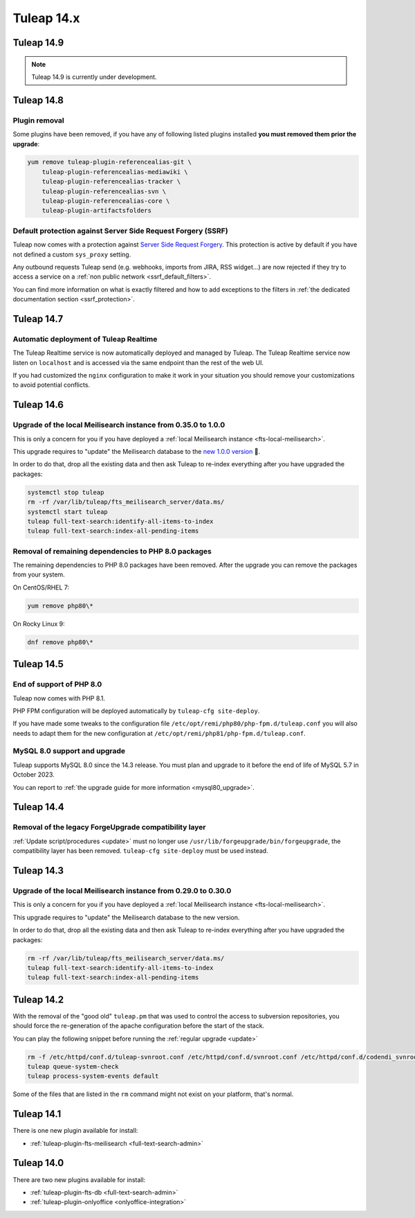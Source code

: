 Tuleap 14.x
###########

Tuleap 14.9
===========

.. NOTE::

  Tuleap 14.9 is currently under development.

Tuleap 14.8
===========
  
Plugin removal
--------------

Some plugins have been removed, if you have any of following listed plugins installed **you must removed them prior the upgrade**:

.. sourcecode:: shell

    yum remove tuleap-plugin-referencealias-git \
        tuleap-plugin-referencealias-mediawiki \
        tuleap-plugin-referencealias-tracker \
        tuleap-plugin-referencealias-svn \
        tuleap-plugin-referencealias-core \
        tuleap-plugin-artifactsfolders

Default protection against Server Side Request Forgery (SSRF)
-------------------------------------------------------------

Tuleap now comes with a protection against `Server Side Request Forgery <https://owasp.org/www-community/attacks/Server_Side_Request_Forgery>`_.
This protection is active by default if you have not defined a custom ``sys_proxy`` setting.

Any outbound requests Tuleap send (e.g. webhooks, imports from JIRA, RSS widget…) are now rejected if they try to access
a service on a :ref:`non public network <ssrf_default_filters>`.

You can find more information on what is exactly filtered and how to add exceptions to the filters in :ref:`the dedicated documentation section <ssrf_protection>`.

Tuleap 14.7
===========

Automatic deployment of Tuleap Realtime
---------------------------------------

The Tuleap Realtime service is now automatically deployed and managed by Tuleap.
The Tuleap Realtime service now listen on ``localhost`` and is accessed via the same
endpoint than the rest of the web UI.

If you had customized the ``nginx`` configuration to make it work in your situation you should remove
your customizations to avoid potential conflicts.

Tuleap 14.6
===========

Upgrade of the local Meilisearch instance from 0.35.0 to 1.0.0
---------------------------------------------------------------

This is only a concern for you if you have deployed a :ref:`local Meilisearch instance <fts-local-meilisearch>`.

This upgrade requires to "update" the Meilisearch database to the `new 1.0.0 version <https://blog.meilisearch.com/v1-enterprise-ready-stable/>`_ 🎉.

In order to do that, drop all the existing data and then ask Tuleap to re-index everything after you have upgraded the packages:

.. sourcecode:: shell

    systemctl stop tuleap
    rm -rf /var/lib/tuleap/fts_meilisearch_server/data.ms/
    systemctl start tuleap
    tuleap full-text-search:identify-all-items-to-index
    tuleap full-text-search:index-all-pending-items


Removal of remaining dependencies to PHP 8.0 packages
-----------------------------------------------------

The remaining dependencies to PHP 8.0 packages have been removed.
After the upgrade you can remove the packages from your system.

On CentOS/RHEL 7:

.. sourcecode:: shell

    yum remove php80\*

On Rocky Linux 9:

.. sourcecode:: shell

    dnf remove php80\*

Tuleap 14.5
===========

End of support of PHP 8.0
-------------------------

Tuleap now comes with PHP 8.1.

PHP FPM configuration will be deployed automatically by ``tuleap-cfg site-deploy``.

If you have made some tweaks to the configuration file
``/etc/opt/remi/php80/php-fpm.d/tuleap.conf`` you will also needs
to adapt them for the new configuration at ``/etc/opt/remi/php81/php-fpm.d/tuleap.conf``.

MySQL 8.0 support and upgrade
-----------------------------

Tuleap supports MySQL 8.0 since the 14.3 release.
You must plan and upgrade to it before the end of life of MySQL 5.7 in October 2023.

You can report to :ref:`the upgrade guide for more information <mysql80_upgrade>`.


Tuleap 14.4
===========

Removal of the legacy ForgeUpgrade compatibility layer
------------------------------------------------------

:ref:`Update script/procedures <update>` must no longer use ``/usr/lib/forgeupgrade/bin/forgeupgrade``,
the compatibility layer has been removed. ``tuleap-cfg site-deploy`` must be used instead.

Tuleap 14.3
===========

Upgrade of the local Meilisearch instance from 0.29.0 to 0.30.0
---------------------------------------------------------------

This is only a concern for you if you have deployed a :ref:`local Meilisearch instance <fts-local-meilisearch>`.

This upgrade requires to "update" the Meilisearch database to the new version.

In order to do that, drop all the existing data and then ask Tuleap to re-index everything after you have upgraded the packages:

.. sourcecode:: shell

    rm -rf /var/lib/tuleap/fts_meilisearch_server/data.ms/
    tuleap full-text-search:identify-all-items-to-index
    tuleap full-text-search:index-all-pending-items

Tuleap 14.2
===========

With the removal of the "good old" ``tuleap.pm`` that was used to control the access to subversion repositories, 
you should force the re-generation of the apache configuration before the start of the stack.

You can play the following snippet before running the :ref:`regular upgrade <update>`

.. sourcecode:: shell

    rm -f /etc/httpd/conf.d/tuleap-svnroot.conf /etc/httpd/conf.d/svnroot.conf /etc/httpd/conf.d/codendi_svnroot.conf
    tuleap queue-system-check
    tuleap process-system-events default

Some of the files that are listed in the ``rm`` command might not exist on your platform, that's normal.

Tuleap 14.1
===========

There is one new plugin available for install:

- :ref:`tuleap-plugin-fts-meilisearch <full-text-search-admin>`

Tuleap 14.0
===========

There are two new plugins available for install:

- :ref:`tuleap-plugin-fts-db <full-text-search-admin>`
- :ref:`tuleap-plugin-onlyoffice <onlyoffice-integration>`
